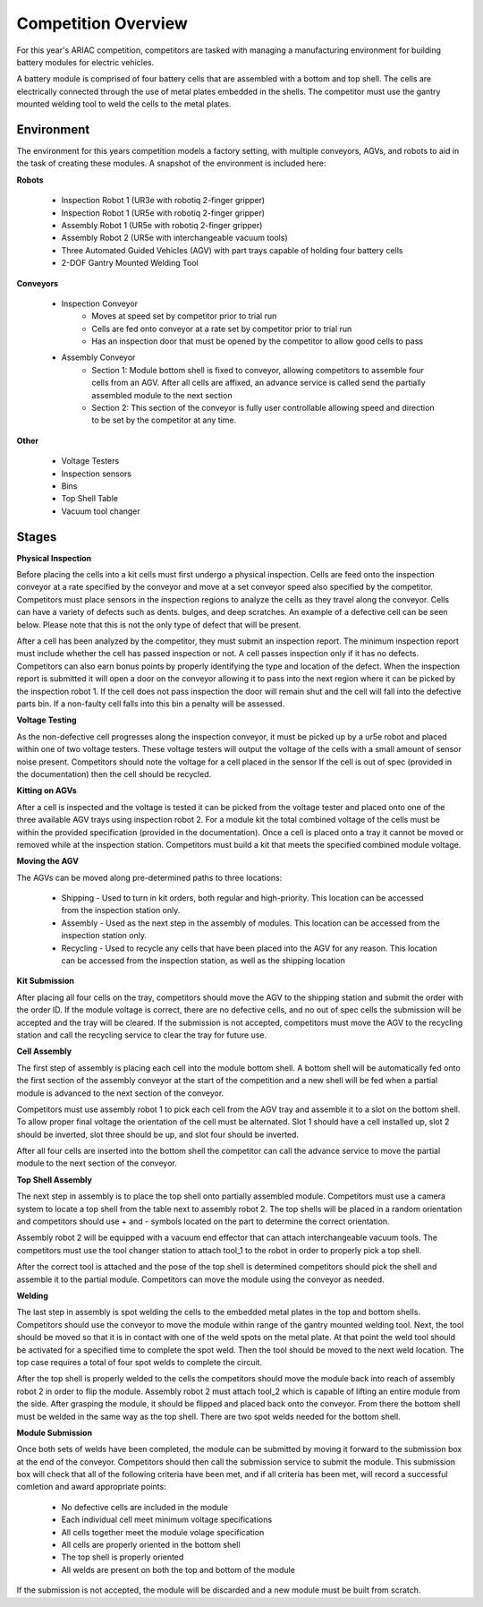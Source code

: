 .. _COMPETITION_OVERVIEW:

====================
Competition Overview
====================

For this year's ARIAC competition, competitors are tasked with managing a manufacturing environment for building battery modules for electric vehicles. 

A battery module is comprised of four battery cells that are assembled with a bottom and top shell. The cells are electrically connected through the use of metal
plates embedded in the shells. The competitor must use the gantry mounted welding tool to weld the cells to the metal plates.

-----------
Environment
-----------

The environment for this years competition models a factory setting, with multiple conveyors, AGVs, and robots to aid in the task of creating these modules. A snapshot of the
environment is included here:

.. <insert imnage overview of entire competition>

**Robots**

    .. container::

        * Inspection Robot 1 (UR3e with robotiq 2-finger gripper)
        * Inspection Robot 1 (UR5e with robotiq 2-finger gripper)
        * Assembly Robot 1 (UR5e with robotiq 2-finger gripper)
        * Assembly Robot 2 (UR5e with interchangeable vacuum tools)
        * Three Automated Guided Vehicles (AGV) with part trays capable of holding four battery cells
        * 2-DOF Gantry Mounted Welding Tool

**Conveyors**

    .. container::

        * Inspection Conveyor
            * Moves at speed set by competitor prior to trial run
            * Cells are fed onto conveyor at a rate set by competitor prior to trial run
            * Has an inspection door that must be opened by the competitor to allow good cells to pass
        * Assembly Conveyor
            *  Section 1: Module bottom shell is fixed to conveyor, allowing competitors to assemble four cells from an AGV. After all cells are affixed, an advance service is called send the partially assembled module to the next section
            *  Section 2: This section of the conveyor is fully user controllable allowing speed and direction to be set by the competitor at any time.

**Other**

    .. container::

        * Voltage Testers
        * Inspection sensors
        * Bins
        * Top Shell Table
        * Vacuum tool changer

------
Stages
------

**Physical Inspection**

Before placing the cells into a kit cells must first undergo a physical inspection. Cells are feed onto the inspection conveyor at a rate specified by the conveyor
and move at a set conveyor speed also specified by the competitor. Competitors must place sensors in the inspection regions to analyze the cells as they travel
along the conveyor. Cells can have a variety of defects such as dents. bulges, and deep scratches. An example of a defective cell can be seen below. Please note that
this is not the only type of defect that will be present.

.. container:: image-row

    .. image:: ../images/good_cell.png
        :class: image-item
        :width: 100
        :alt: An example of a non-defective cell

    .. image:: ../images/bad_cell.png
        :class: image-item
        :width: 105
        :alt: An example of a defective cell

After a cell has been analyzed by the competitor, they must submit an inspection report. The minimum inspection report must include whether the cell has passed 
inspection or not. A cell passes inspection only if it has no defects. Competitors can also earn bonus points by properly identifying the type and location of the
defect. When the inspection report is submitted it will open a door on the conveyor allowing it to pass into the next region where it can be picked by the inspection 
robot 1. If the cell does not pass inspection the door will remain shut and the cell will fall into the defective parts bin. If a non-faulty cell falls into this bin
a penalty will be assessed.

**Voltage Testing**

As the non-defective cell progresses along the inspection conveyor, it must be picked up by a ur5e robot and placed within one of two voltage testers. These voltage testers will 
output the voltage of the cells with a small amount of sensor noise present. Competitors should note the voltage for a cell placed in the sensor If the cell is out of spec (provided in 
the documentation) then the cell should be recycled. 

.. <insert image of a cell in voltage tester -> post insertion of new parts>

**Kitting on AGVs**

After a cell is inspected and the voltage is tested it can be picked from the voltage tester and placed onto one of the three available AGV trays using inspection robot 2. For a module kit 
the total combined voltage of the cells must be within the provided specification (provided in the documentation). Once a cell is placed onto a tray it cannot be moved or removed while at the 
inspection station. Competitors must build a kit that meets the specified combined module voltage. 

.. <insert image of robot placing cell into AGV -> post insertion of new parts>

**Moving the AGV**

The AGVs can be moved along pre-determined paths to three locations: 

    * Shipping - Used to turn in kit orders, both regular and high-priority. This location can be accessed from the inspection station only.
    * Assembly - Used as the next step in the assembly of modules. This location can be accessed from the inspection station only.
    * Recycling - Used to recycle any cells that have been placed into the AGV for any reason. This location can be accessed from the inspection station, as well as the shipping location

.. <insert overview image showing all AGV locations labeled>

**Kit Submission**

After placing all four cells on the tray, competitors should move the AGV to the shipping station and submit the order with the order ID. If the module voltage is correct, 
there are no defective cells, and no out of spec cells the submission will be accepted and the tray will be cleared. If the submission is not accepted, competitors must move 
the AGV to the recycling station and call the recycling service to clear the tray for future use.

**Cell Assembly**

The first step of assembly is placing each cell into the module bottom shell. A bottom shell will be automatically fed onto the first section of the assembly conveyor 
at the start of the competition and a new shell will be fed when a partial module is advanced to the next section of the conveyor.

Competitors must use assembly robot 1 to pick each cell from the AGV tray and assemble it to a slot on the bottom shell. To allow proper final voltage the orientation 
of the cell must be alternated. Slot 1 should have a cell installed up, slot 2 should be inverted, slot three should be up, and slot four should be inverted. 

After all four cells are inserted into the bottom shell the competitor can call the advance service to move the partial module to the next section of the conveyor. 

.. <insert image showing proper orientation of assembly -> post insertion of new parts>

**Top Shell Assembly**

The next step in assembly is to place the top shell onto partially assembled module. Competitors must use a camera system to locate a top shell from the table next to 
assembly robot 2. The top shells will be placed in a random orientation and competitors should use + and - symbols located on the part to determine the correct orientation. 

Assembly robot 2 will be equipped with a vacuum end effector that can attach interchangeable vacuum tools. The competitors must use the tool changer station to attach tool_1 
to the robot in order to properly pick a top shell. 

After the correct tool is attached and the pose of the top shell is determined competitors should pick the shell and assemble it to the partial module. Competitors can move 
the module using the conveyor as needed. 

.. <insert image showing proper orientation of top shell -> post insertion of new parts>

**Welding**

The last step in assembly is spot welding the cells to the embedded metal plates in the top and bottom shells. Competitors should use the conveyor to move the module within range 
of the gantry mounted welding tool. Next, the tool should be moved so that it is in contact with one of the weld spots on the metal plate. At that point the weld tool should be activated 
for a specified time to complete the spot weld. Then the tool should be moved to the next weld location. The top case requires a total of four spot welds to complete the circuit. 

After the top shell is properly welded to the cells the competitors should move the module back into reach of assembly robot 2 in order to flip the module. Assembly robot 2 must attach 
tool_2 which is capable of lifting an entire module from the side. After grasping the module, it should be flipped and placed back onto the conveyor. From there the bottom shell must be 
welded in the same way as the top shell. There are two spot welds needed for the bottom shell.

.. <insert image showing the weld locations and a weld in progress, maybe also a weld bead appeared -> post insertion of new parts>

**Module Submission**

Once both sets of welds have been completed, the module can be submitted by moving it forward to the submission box at the end of the conveyor. Competitors should then call the submission 
service to submit the module. This submission box will check that all of the following criteria have been met, and if all criteria has been met, will record a successful comletion and award 
appropriate points:

    * No defective cells are included in the module
    * Each individual cell meet minimum voltage specifications
    * All cells together meet the module volage specification
    * All cells are properly oriented in the bottom shell
    * The top shell is properly oriented
    * All welds are present on both the top and bottom of the module

If the submission is not accepted, the module will be discarded and a new module must be built from scratch.
